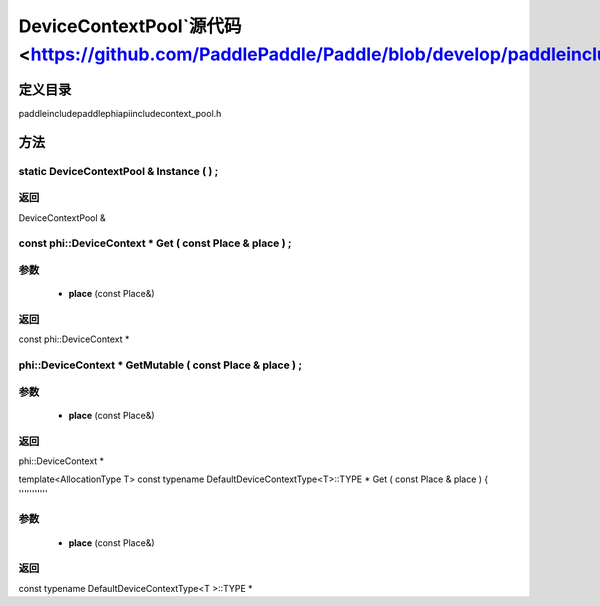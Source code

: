 .. _cn_api_DeviceContextPool:

DeviceContextPool`源代码 <https://github.com/PaddlePaddle/Paddle/blob/develop/paddle\include\paddle\phi\api\include\context_pool.h>`_
-------------------------------

.. cpp:class:: DeviceContextPool
 The DeviceContextPool here is just a mirror of the DeviceContextPool in fluid, and does not manage the life cycle of the DeviceContext. It is mainly used for external custom operator calls and high-performance C++ APIs. Since DeviceContextPool in fluid is a global singleton, it always exists in program running, so DeviceContextPool here can always access the correct DeviceContext pointer. In order not to depend on the fluid's DeviceContextPool, the DeviceContextPool here needs to be initialized in the fluid, and cannot be initialized by itself. Note: DeviceContextPool is an experimental API and may be removed in the future. From 2.3, we recommend directly using the C++ API to combine new operators.


定义目录
:::::::::::::::::::::
paddle\include\paddle\phi\api\include\context_pool.h

方法
:::::::::::::::::::::

static DeviceContextPool & Instance ( ) ;
'''''''''''



**返回**
'''''''''''
DeviceContextPool &

const phi::DeviceContext * Get ( const Place & place ) ;
'''''''''''


**参数**
'''''''''''
	- **place** (const Place&)

**返回**
'''''''''''
const phi::DeviceContext *

phi::DeviceContext * GetMutable ( const Place & place ) ;
'''''''''''


**参数**
'''''''''''
	- **place** (const Place&)

**返回**
'''''''''''
phi::DeviceContext *

template<AllocationType T>
const typename DefaultDeviceContextType<T>::TYPE * Get ( const Place & place ) {
'''''''''''


**参数**
'''''''''''
	- **place** (const Place&)

**返回**
'''''''''''
const typename DefaultDeviceContextType<T >::TYPE *

